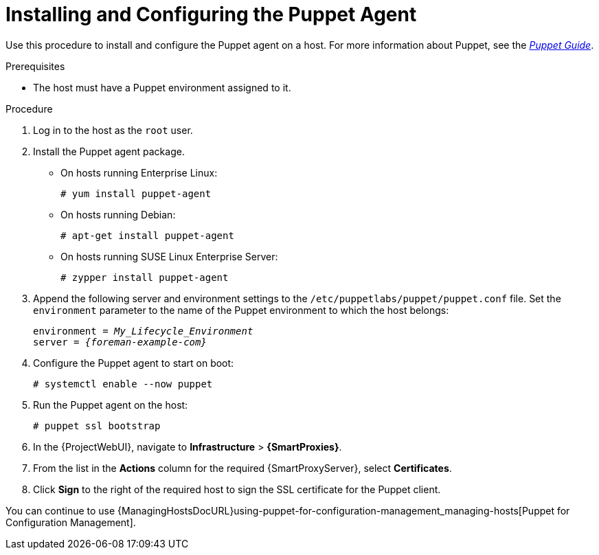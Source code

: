 [id="Installing_and_Configuring_the_Puppet_Agent_{context}"]
= Installing and Configuring the Puppet Agent

Use this procedure to install and configure the Puppet agent on a host.
ifndef::orcharhino[]
For more information about Puppet, see the https://access.redhat.com/documentation/en-us/red_hat_satellite/{AccessRedHatComVersion}/html/puppet_guide/[_Puppet Guide_].
endif::[]

.Prerequisites
* The host must have a Puppet environment assigned to it.
ifdef::satellite,orcharhino[]
* The {Team} {project-client-name} repository must be enabled and synchronized to {ProjectServer}, and enabled on the host.
endif::[]
ifdef::katello[]
* Ensure a repository containing the Puppet Agent is enabled on the host, for example https://apt.puppet.com/[apt.puppet.com] or https://yum.puppet.com/[yum.puppet.com].
endif::[]

.Procedure
. Log in to the host as the `root` user.
. Install the Puppet agent package.
ifdef::satellite[]
* On hosts running {RHEL}:
+
[options="nowrap", subs="+quotes,verbatim,attributes"]
----
# yum install puppet-agent
----
endif::[]
ifndef::satellite[]
* On hosts running Enterprise Linux:
+
[options="nowrap", subs="+quotes,verbatim,attributes"]
----
# yum install puppet-agent
----
* On hosts running Debian:
+
[options="nowrap", subs="+quotes,verbatim,attributes"]
----
# apt-get install puppet-agent
----
* On hosts running SUSE Linux Enterprise Server:
+
[options="nowrap", subs="+quotes,verbatim,attributes"]
----
# zypper install puppet-agent
----
endif::[]
. Append the following server and environment settings to the `/etc/puppetlabs/puppet/puppet.conf` file.
Set the `environment` parameter to the name of the Puppet environment to which the host belongs:
+
[options="nowrap", subs="+quotes,verbatim,attributes"]
----
environment = _My_Lifecycle_Environment_
server = _{foreman-example-com}_
----
. Configure the Puppet agent to start on boot:
+
[options="nowrap", subs="+quotes,verbatim,attributes"]
----
# systemctl enable --now puppet
----
. Run the Puppet agent on the host:
+
[options="nowrap", subs="+quotes,verbatim,attributes"]
----
# puppet ssl bootstrap
----
. In the {ProjectWebUI}, navigate to *Infrastructure* > *{SmartProxies}*.
. From the list in the *Actions* column for the required {SmartProxyServer}, select *Certificates*.
. Click *Sign* to the right of the required host to sign the SSL certificate for the Puppet client.

ifndef::satellite[]
You can continue to use {ManagingHostsDocURL}using-puppet-for-configuration-management_managing-hosts[Puppet for Configuration Management].
endif::[]
